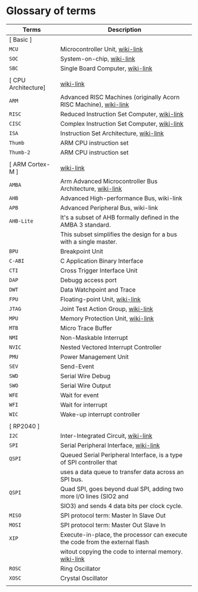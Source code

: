 * Glossary of terms

| Terms               | Description                                                                  |
|---------------------+------------------------------------------------------------------------------|
| [ Basic ]           |                                                                              |
| =MCU=                 | Microcontroller Unit, [[https://en.wikipedia.org/wiki/Microcontroller][wiki-link]]                                              |
| =SOC=                 | System-on-chip, [[https://en.wikipedia.org/wiki/System_on_a_chip][wiki-link]]                                                    |
| =SBC=                 | Single Board Computer, [[https://en.wikipedia.org/wiki/Single-board_computer][wiki-link]]                                             |
|                     |                                                                              |
| [ CPU Architecture] | [[https://en.wikipedia.org/wiki/ARM_Cortex-M][wiki-link]]                                                                    |
| =ARM=                 | Advanced RISC Machines (originally Acorn RISC Machine), [[https://en.wikipedia.org/wiki/ARM_architecture_family][wiki-link]]            |
| =RISC=                | Reduced Instruction Set Computer, [[https://en.wikipedia.org/wiki/Reduced_instruction_set_computer][wiki-link]]                                  |
| =CISC=                | Complex Instruction Set Computer, [[https://en.wikipedia.org/wiki/Complex_instruction_set_computer][wiki-link]]                                  |
| =ISA=                 | Instruction Set Architecture, [[https://en.wikipedia.org/wiki/Instruction_set_architecture][wiki-link]]                                      |
| =Thumb=               | ARM CPU instruction set                                                      |
| =Thumb-2=             | ARM CPU instruction set                                                      |
|                     |                                                                              |
| [ ARM Cortex-M ]    | [[https://en.wikipedia.org/wiki/ARM_Cortex-M][wiki-link]]                                                                    |
| =AMBA=                | Arm Advanced Microcontroller Bus Architecture, [[https://en.wikipedia.org/wiki/Advanced_Microcontroller_Bus_Architecture][wiki-link]]                     |
| =AHB=                 | Advanced High-performance Bus, wiki-link                                     |
| =APB=                 | Advanced Peripheral Bus, wiki-link                                           |
| =AHB-Lite=            | It's a subset of AHB formally defined in the AMBA 3 standard.                |
|                     | This subset simplifies the design for a bus with a single master.            |
| =BPU=                 | Breakpoint Unit                                                              |
| =C-ABI=               | C Application Binary Interface                                               |
| =CTI=                 | Cross Trigger Interface Unit                                                 |
| =DAP=                 | Debugg access port                                                           |
| =DWT=                 | Data Watchpoint and Trace                                                    |
| =FPU=                 | Floating-point Unit, [[https://en.wikipedia.org/wiki/Floating-point_unit][wiki-link]]                                               |
| =JTAG=                | Joint Test Action Group, [[https://en.wikipedia.org/wiki/JTAG][wiki-link]]                                           |
| =MPU=                 | Memory Protection Unit, [[https://en.wikipedia.org/wiki/Memory_protection_unit][wiki-link]]                                            |
| =MTB=                 | Micro Trace Buffer                                                           |
| =NMI=                 | Non-Maskable Interrupt                                                       |
| =NVIC=                | Nested Vectored Interrupt Controller                                         |
| =PMU=                 | Power Management Unit                                                        |
| =SEV=                 | Send-Event                                                                   |
| =SWD=                 | Serial Wire Debug                                                            |
| =SWO=                 | Serial Wire Output                                                           |
| =WFE=                 | Wait for event                                                               |
| =WFI=                 | Wait for interrupt                                                           |
| =WIC=                 | Wake-up interrupt controller                                                 |
|                     |                                                                              |
| [ RP2040 ]          |                                                                              |
| =I2C=                 | Inter-Integrated Circuit, [[https://en.wikipedia.org/wiki/I%C2%B2C][wiki-link]]                                          |
| =SPI=                 | Serial Peripheral Interface, [[https://en.wikipedia.org/wiki/Serial_Peripheral_Interface][wiki-link]]                                       |
| =QSPI=                | Queued Serial Peripheral Interface, is a type of SPI controller that         |
|                     | uses a data queue to transfer data across an SPI bus.                        |
| =QSPI=                | Quad SPI,  goes beyond dual SPI, adding two more I/O lines (SIO2 and         |
|                     | SIO3) and sends 4 data bits per clock cycle.                                 |
| =MISO=                | SPI protocol term: Master In Slave Out                                       |
| =MOSI=                | SPI protocol term: Master Out Slave In                                       |
| =XIP=                 | Execute-in-place, the processor can execute the code from the external flash |
|                     | witout copying the code to internal memory. [[https://en.wikipedia.org/wiki/Execute_in_place][wiki-link]]                        |
| =ROSC=                | Ring Oscillator                                                              |
| =XOSC=                | Crystal Oscillator                                                           |
|                     |                                                                              |
